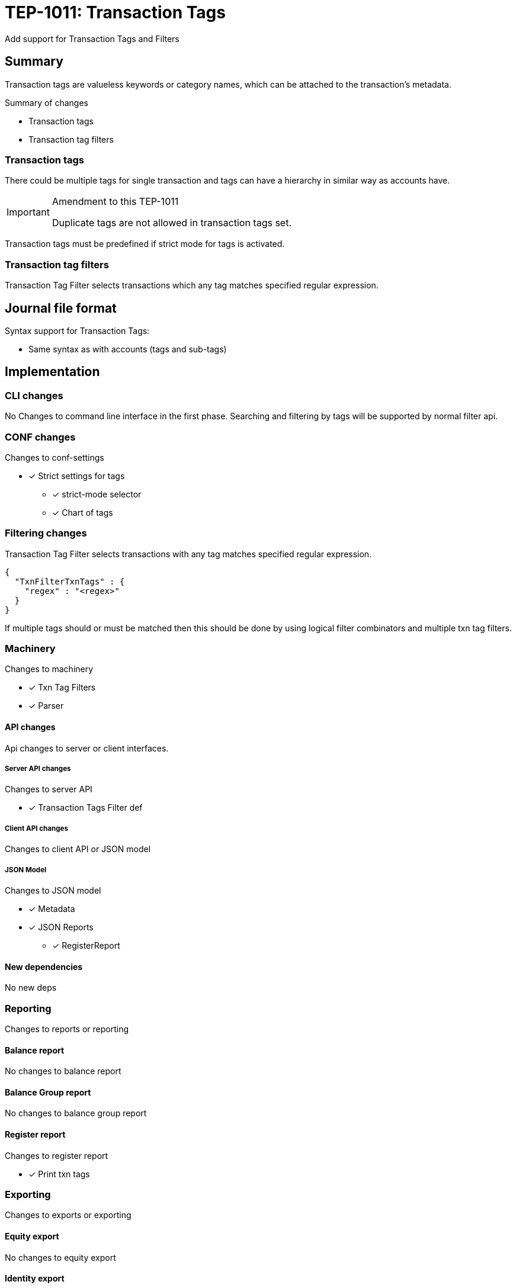 = TEP-1011: Transaction Tags

Add support for Transaction Tags and Filters

== Summary

Transaction tags are valueless keywords or category names,
which can be attached to the transaction's metadata.

Summary of changes

* Transaction tags
* Transaction tag filters


=== Transaction tags

There could be multiple tags for single transaction
and tags can have a hierarchy in similar way as accounts have.

[IMPORTANT]
.Amendment to this TEP-1011
====
Duplicate tags are not allowed in transaction tags set.
====

Transaction tags must be predefined if strict mode for tags is activated.


=== Transaction tag filters

Transaction Tag Filter selects transactions which any tag matches specified regular expression.


== Journal file format

Syntax support for Transaction Tags:

* Same syntax as with accounts (tags and sub-tags)


== Implementation

=== CLI changes

No Changes to command line interface in the first phase.
Searching and filtering by tags will be supported by normal filter api.


=== CONF changes

Changes to conf-settings

* [x] Strict settings for tags
** [x] strict-mode selector
** [x] Chart of tags

=== Filtering changes

Transaction Tag Filter selects transactions with any tag matches specified regular expression.

----
{
  "TxnFilterTxnTags" : {
    "regex" : "<regex>"
  }
}
----

If multiple tags should or must be matched then this should be done by using logical filter combinators
and multiple txn tag filters.


=== Machinery

Changes to machinery

* [x] Txn Tag Filters
* [x] Parser


==== API changes

Api changes to server or client interfaces.


===== Server API changes

Changes to server API

* [x] Transaction Tags Filter def


===== Client API changes

Changes to client API or JSON model

===== JSON Model

Changes to JSON model

* [x] Metadata
* [x] JSON Reports
** [x] RegisterReport


==== New dependencies

No new deps


=== Reporting

Changes to reports or reporting


==== Balance report

No changes to balance report


==== Balance Group report

No changes to balance group report


==== Register report

Changes to register report

* [x] Print txn tags


=== Exporting

Changes to exports or exporting

==== Equity export

No changes to equity export


==== Identity export

Changes to identity export

* [x] Include Txn Tags to Identity Export


=== Documentation

* [ ] xref:./readme.adoc[]: Update TEP index
* [ ] xref:../../README.adoc[]: is it a new noteworthy feature?
* [ ] link:../../CHANGELOG[]: add new item
* [x] Does it warrant own T3DB file?
** [x] update xref:../../tests/tests.adoc[]
** [x] update xref:../../tests/check-tests.sh[]
** [x] Add new T3DB file xref:../../tests/tests-XXXX.yml[]
* [x] User docs
** [x] Journal
** [x] User Manual
*** [x] txn tag document
*** [x] txn tag filter chapter in txn filter document
** [x] tackler.conf: tags
** [x] `tags.conf`
*** [x] `tags.strict`
*** [x] `tags.chart-of-tags`
** [x] examples
* [x] Developer docs
** [x] API changes
*** [x] Server API changes (no changes)
*** [x] Client API changes (no changes)
*** [x] JSON Examples


=== Future plans and Postponed (PP) features

How and where to go from here?

* Support for multiline syntax?

==== Postponed (PP) features

Anything which wasn't implemented?


=== Tests

Normal, ok-case tests to validate functionality:

* [x] pok: syntax
** [x] single tag
** [x] multiple tags
** [x] comma
*** [x] no space
*** [x] space before
*** [x] space after
*** [x] space before and after

* [x] pok: meta header
** [x] multiple meta items


* [x] Identity export
** [x] Single tag
** [x] Multiple tags
** [x] Identity-to-identity
** [x] Multiple metadata items (e.g. uuid + tags)

* [x] Txn Tag Filter
** [x] Matching
*** [x] first tag matches
*** [x] middle tag matches
*** [x] last matches
** [x] Encoding & Decoding (TxnFilterJsonTest)
*** [x] Decoding JSON to Txn Filter
*** [x] Encode Filter and it's metadata
*** [x] encode filter to JSON
*** [x] encode filter to TEXT
*** [x] encode metadata as JSON
*** [x] encode metadata as TEXT
** [x] Complex Txn Tags Filter (include and exclude same txn)

==== Errors

Various error cases:

* [x] Parse Errors (perr): syntax
** [x] multiple tags
*** [x] ',' at the end `a, b, c,`
*** [x] missing tag `a, ,d`
** [x] tag name syntax
** [x] ':' at the beginning, missing root tag (`:a`)
*** [x] ':' at the end missing leaf (`a:b:`)
** [x] '::' -  missing sub-tag (`a::c`)
* [x] perr: meta header (b88d6733-2acf-4021-a3d7-deaf58b518a6)
** [x] duplicate tag sections


==== Perf

Is there need to run or create new perf tests?

* [ ] perf test

==== Feature and Test case tracking

Feature-id::

* name: Transaction Tags
* uuid: 22eba439-e94d-4f68-a002-e1549a7bab76


Feature-id::

* name: Txn Tag Filters
* parent: 22eba439-e94d-4f68-a002-e1549a7bab76
* uuid: ec0a6249-1ae1-406e-babb-f4db8891f7bf


link:https://github.com/e257-fi/tackler-t3db/blob/main/tests-1011.yml[TEP-1011 Test Coverage]

'''
Tackler is distributed on an *"AS IS" BASIS, WITHOUT WARRANTIES OR CONDITIONS OF ANY KIND*, either express or implied.
See the link:../../LICENSE[License] for the specific language governing permissions and limitations under
the link:../../LICENSE[License].
